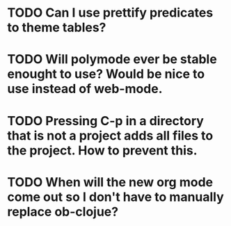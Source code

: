 * TODO Can I use prettify predicates to theme tables?
* TODO Will polymode ever be stable enought to use? Would be nice to use instead of web-mode.
* TODO Pressing C-p in a directory that is not a project adds all files to the project. How to prevent this.
* TODO When will the new org mode come out so I don't have to manually replace ob-clojue?
